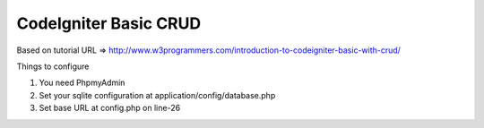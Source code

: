 ###################
CodeIgniter Basic CRUD
###################

Based on tutorial URL => http://www.w3programmers.com/introduction-to-codeigniter-basic-with-crud/

Things to configure

1) You need PhpmyAdmin
2) Set your sqlite configuration at application/config/database.php
3) Set base URL at config.php on line-26
